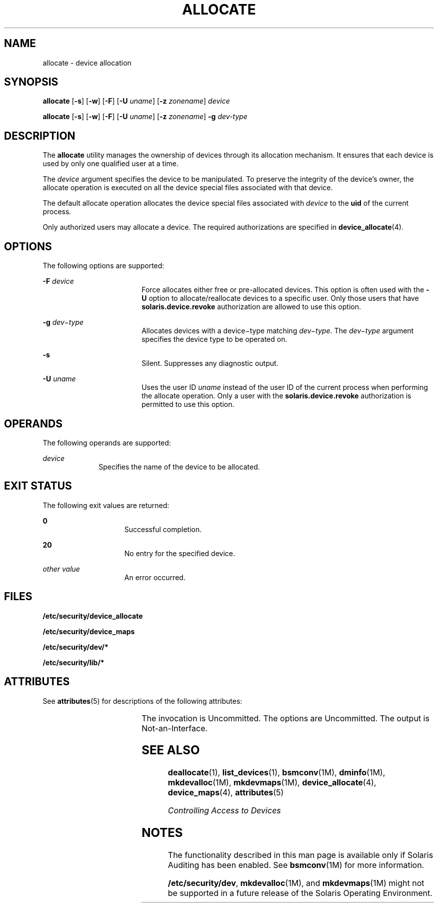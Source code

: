 '\" te
.\" Copyright (c) 2008, Sun Microsystems Inc. All Rights Reserved.
.\" The contents of this file are subject to the terms of the Common Development and Distribution License (the "License").  You may not use this file except in compliance with the License.
.\" You can obtain a copy of the license at usr/src/OPENSOLARIS.LICENSE or http://www.opensolaris.org/os/licensing.  See the License for the specific language governing permissions and limitations under the License.
.\" When distributing Covered Code, include this CDDL HEADER in each file and include the License file at usr/src/OPENSOLARIS.LICENSE.  If applicable, add the following below this CDDL HEADER, with the fields enclosed by brackets "[]" replaced with your own identifying information: Portions Copyright [yyyy] [name of copyright owner]
.TH ALLOCATE 1 "Apr 30, 2008"
.SH NAME
allocate \- device allocation
.SH SYNOPSIS
.LP
.nf
\fBallocate\fR [\fB-s\fR] [\fB-w\fR] [\fB-F\fR] [\fB-U\fR \fIuname\fR] [\fB-z\fR \fIzonename\fR] \fIdevice\fR
.fi

.LP
.nf
\fBallocate\fR [\fB-s\fR] [\fB-w\fR] [\fB-F\fR] [\fB-U\fR \fIuname\fR] [\fB-z\fR \fIzonename\fR] \fB-g\fR \fIdev-type\fR
.fi

.SH DESCRIPTION
.sp
.LP
The \fBallocate\fR utility manages the ownership of devices through its
allocation mechanism. It ensures that each device is used by only one qualified
user at a time.
.sp
.LP
The \fIdevice\fR argument specifies the device to be manipulated. To preserve
the integrity of the device's owner, the allocate operation is executed on all
the device special files associated with that device.
.sp
.LP
The default allocate operation allocates the device special files associated
with \fIdevice\fR to the \fBuid\fR of the current process.
.sp
.LP
Only authorized users may allocate a device. The required authorizations are
specified in \fBdevice_allocate\fR(4).
.SH OPTIONS
.sp
.LP
The following options are supported:
.sp
.ne 2
.na
\fB\fB-F\fR \fIdevice\fR\fR
.ad
.RS 18n
Force allocates either free or pre-allocated devices. This option is often used
with the \fB-U\fR option to allocate/reallocate devices to a specific user.
Only those users that have \fBsolaris.device.revoke\fR authorization are
allowed to use this option.
.RE

.sp
.ne 2
.na
\fB\fB-g\fR \fIdev\(mitype\fR\fR
.ad
.RS 18n
Allocates devices with a device\(mitype matching \fIdev\(mitype\fR. The
\fIdev\(mitype\fR argument specifies the device type to be operated on.
.RE

.sp
.ne 2
.na
\fB\fB-s\fR\fR
.ad
.RS 18n
Silent. Suppresses any diagnostic output.
.RE

.sp
.ne 2
.na
\fB\fB-U\fR \fIuname\fR\fR
.ad
.RS 18n
Uses the user ID \fIuname\fR instead of the user ID of the current process when
performing the allocate operation. Only a user with the
\fBsolaris.device.revoke\fR authorization is permitted to use this option.
.RE

.SH OPERANDS
.sp
.LP
The following operands are supported:
.sp
.ne 2
.na
\fB\fIdevice\fR\fR
.ad
.RS 10n
Specifies the name of the device to be allocated.
.RE

.SH EXIT STATUS
.sp
.LP
The following exit values are returned:
.sp
.ne 2
.na
\fB\fB0\fR\fR
.ad
.RS 15n
Successful completion.
.RE

.sp
.ne 2
.na
\fB\fB20\fR\fR
.ad
.RS 15n
No entry for the specified device.
.RE

.sp
.ne 2
.na
\fB\fIother value\fR\fR
.ad
.RS 15n
An error occurred.
.RE

.SH FILES
.sp
.LP
\fB/etc/security/device_allocate\fR
.sp
.LP
\fB/etc/security/device_maps\fR
.sp
.LP
\fB/etc/security/dev/*\fR
.sp
.LP
\fB/etc/security/lib/*\fR
.SH ATTRIBUTES
.sp
.LP
See \fBattributes\fR(5) for descriptions of the following attributes:
.sp

.sp
.TS
box;
c | c
l | l .
ATTRIBUTE TYPE	ATTRIBUTE VALUE
_
Interface Stability	See below.
.TE

.sp
.LP
The invocation is Uncommitted. The options are Uncommitted. The output is
Not-an-Interface.
.SH SEE ALSO
.sp
.LP
\fBdeallocate\fR(1), \fBlist_devices\fR(1), \fBbsmconv\fR(1M),
\fBdminfo\fR(1M), \fBmkdevalloc\fR(1M), \fBmkdevmaps\fR(1M),
\fBdevice_allocate\fR(4), \fBdevice_maps\fR(4), \fBattributes\fR(5)
.sp
.LP
\fIControlling Access to Devices\fR
.SH NOTES
.sp
.LP
The functionality described in this man page is available only if  Solaris
Auditing has been enabled. See \fBbsmconv\fR(1M) for more information.
.sp
.LP
\fB/etc/security/dev\fR, \fBmkdevalloc\fR(1M), and \fBmkdevmaps\fR(1M) might
not be supported in a future release of the Solaris Operating Environment.

